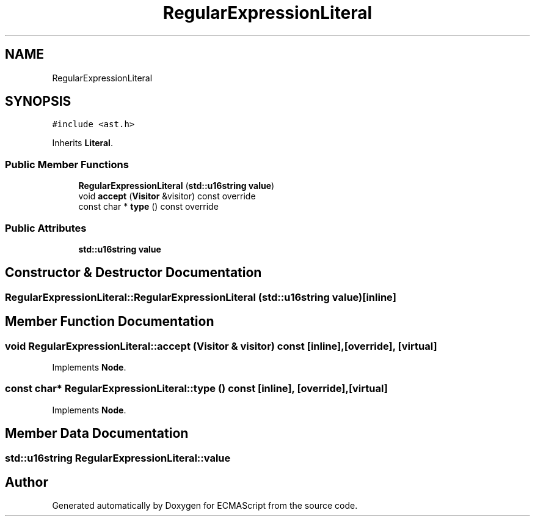 .TH "RegularExpressionLiteral" 3 "Tue May 30 2017" "ECMAScript" \" -*- nroff -*-
.ad l
.nh
.SH NAME
RegularExpressionLiteral
.SH SYNOPSIS
.br
.PP
.PP
\fC#include <ast\&.h>\fP
.PP
Inherits \fBLiteral\fP\&.
.SS "Public Member Functions"

.in +1c
.ti -1c
.RI "\fBRegularExpressionLiteral\fP (\fBstd::u16string\fP \fBvalue\fP)"
.br
.ti -1c
.RI "void \fBaccept\fP (\fBVisitor\fP &visitor) const override"
.br
.ti -1c
.RI "const char * \fBtype\fP () const override"
.br
.in -1c
.SS "Public Attributes"

.in +1c
.ti -1c
.RI "\fBstd::u16string\fP \fBvalue\fP"
.br
.in -1c
.SH "Constructor & Destructor Documentation"
.PP 
.SS "RegularExpressionLiteral::RegularExpressionLiteral (\fBstd::u16string\fP value)\fC [inline]\fP"

.SH "Member Function Documentation"
.PP 
.SS "void RegularExpressionLiteral::accept (\fBVisitor\fP & visitor) const\fC [inline]\fP, \fC [override]\fP, \fC [virtual]\fP"

.PP
Implements \fBNode\fP\&.
.SS "const char* RegularExpressionLiteral::type () const\fC [inline]\fP, \fC [override]\fP, \fC [virtual]\fP"

.PP
Implements \fBNode\fP\&.
.SH "Member Data Documentation"
.PP 
.SS "\fBstd::u16string\fP RegularExpressionLiteral::value"


.SH "Author"
.PP 
Generated automatically by Doxygen for ECMAScript from the source code\&.
